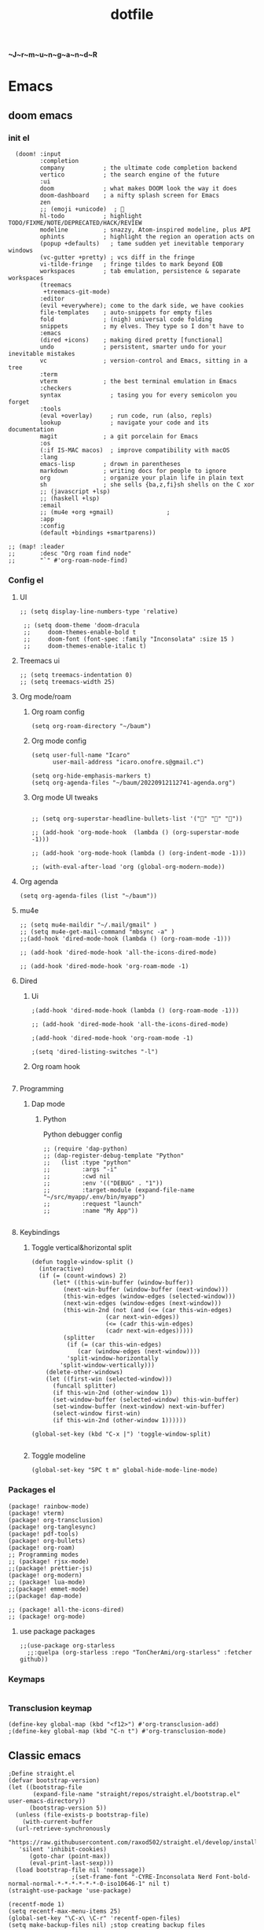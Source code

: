 :PROPERTIES:
:ID:       1ccb1063-6bec-468f-9025-43564f0b932a
:END:
#+title: dotfile
*~J~r~m~u~n~g~a~n~d~R*
* Emacs
** doom emacs
*** init el
#+begin_src elisp :tangle ~/.config/doom/init.el :comments link
  (doom! :input
         :completion
         company           ; the ultimate code completion backend
         vertico           ; the search engine of the future
         :ui
         doom              ; what makes DOOM look the way it does
         doom-dashboard    ; a nifty splash screen for Emacs
         zen
         ;; (emoji +unicode)  ; 🙂
         hl-todo           ; highlight TODO/FIXME/NOTE/DEPRECATED/HACK/REVIEW
         modeline          ; snazzy, Atom-inspired modeline, plus API
         ophints           ; highlight the region an operation acts on
         (popup +defaults)   ; tame sudden yet inevitable temporary windows
         (vc-gutter +pretty) ; vcs diff in the fringe
         vi-tilde-fringe   ; fringe tildes to mark beyond EOB
         workspaces        ; tab emulation, persistence & separate workspaces
         (treemacs
          +treemacs-git-mode)
         :editor
         (evil +everywhere); come to the dark side, we have cookies
         file-templates    ; auto-snippets for empty files
         fold              ; (nigh) universal code folding
         snippets          ; my elves. They type so I don't have to
         :emacs
         (dired +icons)    ; making dired pretty [functional]
         undo              ; persistent, smarter undo for your inevitable mistakes
         vc                ; version-control and Emacs, sitting in a tree
         :term
         vterm             ; the best terminal emulation in Emacs
         :checkers
         syntax              ; tasing you for every semicolon you forget
         :tools
         (eval +overlay)     ; run code, run (also, repls)
         lookup              ; navigate your code and its documentation
         magit             ; a git porcelain for Emacs
         :os
         (:if IS-MAC macos)  ; improve compatibility with macOS
         :lang
         emacs-lisp        ; drown in parentheses
         markdown          ; writing docs for people to ignore
         org               ; organize your plain life in plain text
         sh                ; she sells {ba,z,fi}sh shells on the C xor
         ;; (javascript +lsp)
         ;; (haskell +lsp)
         :email
         ;; (mu4e +org +gmail)               ;
         :app
         :config
         (default +bindings +smartparens))

;; (map! :leader
;;       :desc "Org roam find node"
;;       "`" #'org-roam-node-find)
#+end_src
*** Config el
***** UI
#+begin_src elisp :tangle ~/.config/doom/config.el :comments link
;; (setq display-line-numbers-type 'relative)

 ;; (setq doom-theme 'doom-dracula
 ;;     doom-themes-enable-bold t
 ;;     doom-font (font-spec :family "Inconsolata" :size 15 )
 ;;     doom-themes-enable-italic t)
#+end_src
***** Treemacs ui
#+begin_src elisp :tangle ~/.config/doom/config.el :comments link
;; (setq treemacs-indentation 0)
;; (setq treemacs-width 25)
#+end_src
***** Org mode/roam
******* Org roam config
#+begin_src elisp :tangle ~/.config/doom/config.el :comments link
(setq org-roam-directory "~/baum")
#+end_src
******* Org mode config
#+begin_src elisp :tangle ~/.config/doom/config.el :comments link
(setq user-full-name "Icaro"
      user-mail-address "icaro.onofre.s@gmail.c")

(setq org-hide-emphasis-markers t)
(setq org-agenda-files "~/baum/20220912112741-agenda.org")
#+end_src
******* Org mode UI tweaks
#+begin_src elisp :tangle ~/.config/doom/config.el :comments link

;; (setq org-superstar-headline-bullets-list '("🌸" "🌼" "🌺"))

;; (add-hook 'org-mode-hook  (lambda () (org-superstar-mode -1)))

;; (add-hook 'org-mode-hook (lambda () (org-indent-mode -1)))

;; (with-eval-after-load 'org (global-org-modern-mode))
#+end_src

***** Org agenda
#+begin_src elisp :tanble ~/.config/doom/config.el
(setq org-agenda-files (list "~/baum"))
#+end_src
***** mu4e
#+begin_src elisp :tangle ~/.config/doom/config.el :comments link
;; (setq mu4e-maildir "~/.mail/gmail" )
;; (setq mu4e-get-mail-command "mbsync -a" )
;;(add-hook 'dired-mode-hook (lambda () (org-roam-mode -1)))

;; (add-hook 'dired-mode-hook 'all-the-icons-dired-mode)

;; (add-hook 'dired-mode-hook 'org-roam-mode -1)
#+end_src
***** Dired
******* Ui
#+begin_src elisp :tangle ~/.config/doom/config.el :comments link
;(add-hook 'dired-mode-hook (lambda () (org-roam-mode -1)))

;; (add-hook 'dired-mode-hook 'all-the-icons-dired-mode)

;(add-hook 'dired-mode-hook 'org-roam-mode -1)

;(setq 'dired-listing-switches "-l")
#+end_src
******* Org roam hook
#+begin_src elisp :tangle ~/.config/doom/config.el :comments link
#+end_src
***** Programming
******* Dap mode
******** Python
Python debugger config
#+begin_src elisp :tangle ~/.config/doom/config.el :comments link
;; (require 'dap-python)
;; (dap-register-debug-template "Python"
;;   (list :type "python"
;;         :args "-i"
;;         :cwd nil
;;         :env '(("DEBUG" . "1"))
;;         :target-module (expand-file-name "~/src/myapp/.env/bin/myapp")
;;         :request "launch"
;;         :name "My App"))

#+end_src
***** Keybindings
******* Toggle vertical&horizontal split
#+begin_src elisp
(defun toggle-window-split ()
  (interactive)
  (if (= (count-windows) 2)
      (let* ((this-win-buffer (window-buffer))
         (next-win-buffer (window-buffer (next-window)))
         (this-win-edges (window-edges (selected-window)))
         (next-win-edges (window-edges (next-window)))
         (this-win-2nd (not (and (<= (car this-win-edges)
                     (car next-win-edges))
                     (<= (cadr this-win-edges)
                     (cadr next-win-edges)))))
         (splitter
          (if (= (car this-win-edges)
             (car (window-edges (next-window))))
          'split-window-horizontally
        'split-window-vertically)))
    (delete-other-windows)
    (let ((first-win (selected-window)))
      (funcall splitter)
      (if this-win-2nd (other-window 1))
      (set-window-buffer (selected-window) this-win-buffer)
      (set-window-buffer (next-window) next-win-buffer)
      (select-window first-win)
      (if this-win-2nd (other-window 1))))))

(global-set-key (kbd "C-x |") 'toggle-window-split)

#+end_src

#+RESULTS:
: toggle-window-split
******* Toggle modeline
#+begin_src elisp
(global-set-key "SPC t m" global-hide-mode-line-mode)
#+end_src
*** Packages el
#+begin_src elisp :tangle ~/.config/doom/packages.el :comments link
    (package! rainbow-mode)
    (package! vterm)
    (package! org-transclusion)
    (package! org-tanglesync)
    (package! pdf-tools)
    (package! org-bullets)
    (package! org-roam)
    ;; Programming modes
    ;; (package! rjsx-mode)
    ;;(package! prettier-js)
    (package! org-modern)
    ;; (package! lua-mode)
    ;;(package! emmet-mode)
    ;;(package! dap-mode)

    ;; (package! all-the-icons-dired)
    ;; (package! org-mode)
#+end_src
**** use package packages
#+begin_src elisp :tangle ~/.config/doom/config.el :comments link
;;(use-package org-starless
  ;;:quelpa (org-starless :repo "TonCherAmi/org-starless" :fetcher github))
#+end_src
*** Keymaps
#+begin_src elisp :tangle ~/.config/doom/init.el :comments link
#+end_src
*** Transclusion keymap
#+begin_src elisp :tangle ~/.config/doom/init.el :comments link
(define-key global-map (kbd "<f12>") #'org-transclusion-add)
;(define-key global-map (kbd "C-n t") #'org-transclusion-mode)
#+end_src

** Classic emacs
#+begin_src elisp
  ;Define straight.el
  (defvar bootstrap-version)
  (let ((bootstrap-file
         (expand-file-name "straight/repos/straight.el/bootstrap.el" user-emacs-directory))
        (bootstrap-version 5))
    (unless (file-exists-p bootstrap-file)
      (with-current-buffer
  	(url-retrieve-synchronously
  	 "https://raw.githubusercontent.com/raxod502/straight.el/develop/install.el"
  	 'silent 'inhibit-cookies)
        (goto-char (point-max))
        (eval-print-last-sexp)))
    (load bootstrap-file nil 'nomessage))
  					;(set-frame-font "-CYRE-Inconsolata Nerd Font-bold-normal-normal-*-*-*-*-*-*-0-iso10646-1" nil t)
  (straight-use-package 'use-package)

  (recentf-mode 1)
  (setq recentf-max-menu-items 25)
  (global-set-key "\C-x\ \C-r" 'recentf-open-files)
  (setq make-backup-files nil) ;stop creating backup files

  ;Install doom themes
  (straight-use-package 'doom-themes)
  					;(load-theme 'doom-gruvbox t)
  (load-theme 'doom-monokai-classic t)
  					;Install doom modeline
  (straight-use-package 'doom-modeline)
  (doom-modeline-mode 1)
  					;Install icons packages
  (setq doom-modeline-major-mode-icon t)
  					;Remove emacs bars
  (menu-bar-mode '-1)
  (toggle-scroll-bar -1)
  (tool-bar-mode -1)

  (scroll-bar-mode -1)
  (fringe-mode -1)
  (setq tab-bar-mode -1)
  					;Set line numbers as relative
  (setq display-line-numbers-type 'relative)
  					;Set font
  					;Enable icons fore dired
  (straight-use-package 'all-the-icons-dired)
  (add-hook 'dired-mode-hook 'all-the-icons-dired-mode)
  					;(set-frame-font "-CYRE-Inconsolata Nerd Font-normal-normal-normal-*-*-*-*-*-*-0-iso10646-1V")

  (straight-use-package 'lsp-mode)
  					;Lsp ui tweaks
  (setq lsp-headerline-breadcrumb-enable nil)
  (straight-use-package 'dap-mode)
  (add-hook 'prog-mode-hook 'lsp)
  (add-hook 'prog-mode-hook 'display-line-numbers-mode)
  (add-hook 'prog-mode-hook 'rainbow-delimiters-mode)
  (setq dap-auto-configure-features '(sessions locals controls tooltip))

  					;Add dap chrome
  (require 'dap-chrome)
  (require 'dap-node)
  (require 'dap-python)

  (straight-use-package 'nix-mode)
  (straight-use-package 'haskell-mode)
  ;; (straight-use-package 'lsp-haskell)
  (add-hook 'haskell-mode-hook #'lsp)
  (add-hook 'haskell-literate-mode-hook #'lsp)
  (add-hook 'haskell-mode-hook 'turn-on-haskell-doc-mode)
  (add-hook 'haskell-mode-hook 'turn-on-haskell-indentation)
  (add-hook 'haskell-mode-hook 'interactive-haskell-mode)
  					;(add-to-list 'completion-ignored-extensions ".hi")

  (straight-use-package 'ansible)
  (straight-use-package 'yaml-mode)
  (add-hook 'yaml-mode-hook '(lambda () (ansible 1)))

  (straight-use-package 'php-mode)

  (straight-use-package 'company-mode)

  (straight-use-package 'evil)
  (straight-use-package 'evil-org-mode)
  (evil-mode 1)
  (evil-org-mode 1)
  (setq evil-want-C-u-scroll t)
  (setq evil-want-fine-undo t)

  (add-hook 'org-mode-hook 'evil-org-mode 1)
  (add-hook 'org-mode-hook 'display-line-numbers-mode 1)
  (global-set-key [f9] 'org-capture)

  (straight-use-package 'org-bullets)
  (add-hook 'org-mode-hook (lambda () (org-bullets-mode 1)))
  (setq org-bullets-bullet-list '("✙" "♱" "♰" "☥" "✞" "✟" "✝" "†" "✠" "✚" "✜" "✛" "✢" "✣" "✤" "✥"))

  (straight-use-package 'vertico)
  (vertico-mode 1)

  (straight-use-package 'treemacs)                 ;install treemacs
  (straight-use-package 'treemacs-evil)            ;treemacs evil mode
  (straight-use-package 'treemacs-magit)           ;treemacs magit support
  (straight-use-package 'treemacs-all-the-icons)   ;treemacs icons and UI

  (setq treemacs-width '25)
  (setq treemacs-user-mode-line-format 'none)

  (global-set-key [f8] 'treemacs)

  (straight-use-package 'magit)

  (straight-use-package 'helpful)
  (global-set-key (kbd "C-h f") #'helpful-callable)
  (global-set-key (kbd "C-h v") #'helpful-variable)
  (global-set-key (kbd "C-h k") #'helpful-key)

  (straight-use-package 'which-key)
  (which-key-mode 1)

  (straight-use-package 'solaire-mode)
  (solaire-global-mode +1)

  (straight-use-package 'writeroom-mode)

  (straight-use-package 'rainbow-delimiters)
  (setq rainbow-delimeters-mode 't)

  (straight-use-package 'rainbow-mode)

  (straight-use-package 'pdf-tools)
  (pdf-tools-install)

  (straight-use-package 'yasnippets)
  (straight-use-package 'yasnippet-snippets)
  (add-hook 'prog-mode-hook #'yas-minor-mode)
  (setq yas-snippet-dirs
        '("~/.emacs.d/snippets"                 ;; personal snippets
  	"/path/to/some/collection/"           ;; foo-mode and bar-mode snippet collection
  	"/path/to/yasnippet/yasmate/snippets" ;; the yasmate collection
  	))
  (yas-global-mode 1) ;; or M-x yas-reload-all if you've started YASnippet already.
  ;;keybindings
  (global-set-key (kbd "C-c C-n") 'yas-new-snippet)
  (global-set-key (kbd "C-c C-i") 'yas-insert-snippet)

  (use-package dired
    :ensure nil
    :commands (dired dired-jump)
    :bind(("C-x C-j" . dired-jump))
    )
  (add-hook 'diredmode-hook evil-mode -1)

  (straight-use-package 'emmet-mode)

  (straight-use-package 'recentf)

  (straight-use-package 'helm)

  (straight-use-package 'pdf-view-restore)
  (add-hook 'pdf-view-mode-hook 'pdf-view-restore)

  (setq package-archives '(("melpa" . "https://melpa.org/packages/")
  			 ("org"."https://orgmode.org/elpa/")
  			 ("elpa"."https://melpa.org/packages/")))

#+end_src
* Polybar
#+begin_src ini :tangle ~/.config/polybar/config.ini
; ~J~o~r~m~u~n~g~a~n~d~r~
[colors]
background = #FFFFFF
fackground-alt = #373B41
foreground = #000
primary = #8ABEB7

secondary = #A54242
dlert = #F0C674
sisabled = #707880
[bar/lain]
width = 100%
height = 20pt
radius = 0

background = ${colors.background}
foreground = ${colors.foreground}

line-size = 3pt

padding-left = 0
padding-right = 1

; module-margin = 1

separator = |
;separator-foreground = ${colors.disabled}

font-0 = inconsolata;2

modules-left = xworkspaces xwindow
modules-right = filesystem pulseaudio xkeyboard memory cpu wlan eth date


enable-ipc = true

; tray-position = right

; wm-restack = generic
; wm-restack = bspwm
; wm-restack = i3

; override-redirect = true

[module/xworkspaces]
type = internal/xworkspaces

label-active = %name%
label-active-background = ${colors.background-alt}
label-active-underline= ${colors.primary}
label-active-padding = 1

label-occupied = %name%
label-occupied-padding = 1

label-urgent = %name%
label-urgent-background = ${colors.alert}
label-urgent-padding = 1

label-empty = %name%
label-empty-foreground = ${colors.disabled}
label-empty-padding = 1

[module/xwindow]
type = internal/xwindow
label = %title:0:60:...%

[module/filesystem]
type = internal/fs
interval = 25

mount-0 = /

label-mounted = %{F#F0C674}%mountpoint%%{F-} %percentage_used%%

label-unmounted = %mountpoint% not mounted
label-unmounted-foreground = ${colors.disabled}

[module/pulseaudio]
type = internal/pulseaudio

format-volume-prefix = "VOL "
format-volume-prefix-foreground = ${colors.primary}
format-volume = <label-volume>

label-volume = %percentage%%

label-muted = muted
label-muted-foreground = ${colors.disabled}

[module/xkeyboard]
type = internal/xkeyboard
blacklist-0 = num lock

label-layout = %layout%
label-layout-foreground = ${colors.primary}

label-indicator-padding = 2
label-indicator-margin = 1
label-indicator-foreground = ${colors.background}
label-indicator-background = ${colors.secondary}

[module/memory]
type = internal/memory
interval = 2
format-prefix = "RAM "
format-prefix-foreground = ${colors.primary}
label = %percentage_used:2%%

[module/cpu]
type = internal/cpu
interval = 2
format-prefix = "CPU "
format-prefix-foreground = ${colors.primary}
label = %percentage:2%%

; [network-base]
; type = internal/network
; interval = 5
; format-connected = <label-connected>
; format-disconnected = <label-disconnected>
; label-disconnected = %{F#F0C674}%ifname%%{F#707880} disconnected

; [module/wlan]
; inherit = network-base
; interface-type = wireless
; label-connected = %{F#F0C674}%ifname%%{F-} %essid% %local_ip%

; [module/eth]
; inherit = network-base
; interface-type = wired
; label-connected = %{F#F0C674}%ifname%%{F-} %local_ip%

[module/date]
type = internal/date
interval = 1

date = %H:%M
date-alt = %Y-%m-%d %H:%M:%S

label = %date%
label-foreground = ${colors.primary}

[settings]
screenchange-reload = true
pseudo-transparency = true

; vim:ft=dosini
#+end_src
* Vim/neovim
** Classic vim
#+begin_src vimscript :tangle ~/.config/nvim/init.vim
" ~J~o~r~m~u~n~g~a~n~d~r~
"leader key
set runtimepath^=~/.vim runtimepath+=~/.vim/after
let &packpath=&runtimepath
let mapleader ="\<Tab>"
set wrap
colorscheme xoix
set hlsearch
set incsearch
set encoding=utf-8
set relativenumber
set number
set clipboard+=unnamedplus
set noerrorbells
set noswapfile
set rnu
set nowrap
set smartindent
set tabstop=4 softtabstop=4
set shiftwidth=4
set expandtab
set ft=xxd
set termguicolors
highlight ColorColumn ctermbg=magenta
call matchadd('ColorColumn','\%81v',100)
" Default preferences
nnoremap n nzzzv
nnoremap N Nzzzv
" nnoremap <C-j> :cnext<CR>zzzv
nnoremap J mzJ`z
inoremap , ,<C-g>u

call plug#begin('~/.vim/plugged')
    Plug 'itchyny/lightline.vim'                "Vim Statusline
    Plug 'lilydjwg/colorizer'               "vim color highlighing
    Plug 'vimwiki/vimwiki'                  "Vim notetaking plugin
    " Plug 'puremourning/vimspector'          "Vim debugger
    Plug 'tpope/vim-surround'               "vim Surround text with other textj
    Plug 'junegunn/fzf.vim'                 "Vim fuzzy finder
    Plug 'iamcco/markdown-preview.vim'      "Mardown preview
    Plug 'tpope/vim-fugitive'               "Vim git plugin
    Plug 'kkoomen/vim-doge'                 "Vim Doge
    Plug 'honza/vim-snippets'               "Vim coc snippets
    Plug 'prabirshrestha/vim-lsp'           "Vim lsp
    Plug 'scrooloose/nerdtree'              "Tree view of files
    Plug 'tpope/vim-commentary'             "Vim automatic commentary
    Plug 'VundleVim/Vundle.vim'             "Vim plugin manager
    Plug 'neoclide/coc.nvim',{'branch':'release'}
    Plug 'ackyshake/VimCompletesMe'
    Plug 'ackyshake/VimCompletesMe'
    Plug 'nvim-telescope/telescope.nvim'
    Plug 'ryanoasis/vim-devicons'
    Plug 'junegunn/vim-peekaboo'
    Plug 'mhinz/vim-signify'
    "Plug svermeulen/vim-macrobatics
    " Syntax highlighter
    Plug 'uiiaoo/java-syntax.vim'
    Plug 'mxw/vim-jsx'
    Plug 'frazrepo/vim-rainbow'
call plug#end()
call vundle#begin()
    Plugin 'iamcco/markdown-preview.vim'
call vundle#end()
" COC CONFIG
"
" To make completion works like VSCode
inoremap <expr> <TAB> pumvisible() ? "\<C-y>" : "\<TAB>"
let g:coc_snippet_next = '<TAB>'
let g:coc_snippet_prev = '<S-TAB>'

" TextEdit might fail if hidden is not set.
set hidden
"
" Some servers have issues with backup files, see #649.
set nobackup
set nowritebackup
"
" Give more space for displaying messages.
set cmdheight=2
"
" Having longer updatetime (default is 4000 ms = 4 s) leads to noticeable
" delays and poor user experience.
set updatetime=300

" Don't pass messages to |ins-completion-menu|.
set shortmess+=c

" Always show the signcolumn, otherwise it would shift the text each time
" diagnostics appear/become resolved.
if has("nvim-0.5.0") || has("patch-8.1.1564")
  " Recently vim can merge signcolumn and number column into one
  set signcolumn=number
else
  set signcolumn=yes
endif

" Use tab for trigger completion with characters ahead and navigate.
" NOTE: Use command ':verbose imap <tab>' to make sure tab is not mapped by
" other plugin before putting this into your config.
inoremap <silent><expr> <TAB>
      \ pumvisible() ? "\<C-n>" :
      \ <SID>check_back_space() ? "\<TAB>" :
      \ coc#refresh()
inoremap <expr><S-TAB> pumvisible() ? "\<C-p>" : "\<C-h>"

function! s:check_back_space() abort
  let col = col('.') - 1
  return !col || getline('.')[col - 1]  =~# '\s'
endfunction

" Use <c-space> to trigger completion.
if has('nvim')
  inoremap <silent><expr> <c-space> coc#refresh()
else
  inoremap <silent><expr> <c-@> coc#refresh()
endif

" Make <CR> auto-select the first completion item and notify coc.nvim to
" format on enter, <cr> could be remapped by other vim plugin
inoremap <silent><expr> <cr> pumvisible() ? coc#_select_confirm()
                              \: "\<C-g>u\<CR>\<c-r>=coc#on_enter()\<CR>"

" Use `[g` and `]g` to navigate diagnostics
" Use `:CocDiagnostics` to get all diagnostics of current buffer in location list.
nmap <silent> [g <Plug>(coc-diagnostic-prev)
nmap <silent> ]g <Plug>(coc-diagnostic-next)

" GoTo code navigation.
nmap <silent> gd <Plug>(coc-definition)
nmap <silent> gy <Plug>(coc-type-definition)
nmap <silent> gi <Plug>(coc-implementation)
nmap <silent> gr <Plug>(coc-references)

" Use K to show documentation in preview window.
nnoremap <silent> K :call <SID>show_documentation()<CR>

function! s:show_documentation()
  if (index(['vim','help'], &filetype) >= 0)
    execute 'h '.expand('<cword>')
  elseif (coc#rpc#ready())
    call CocActionAsync('doHover')
  else
    execute '!' . &keywordprg . " " . expand('<cword>')
  endif
endfunction

" Highlight the symbol and its references when holding the cursor.
autocmd CursorHold * silent call CocActionAsync('highlight')

" Symbol renaming.
nmap <leader>rn <Plug>(coc-rename)

" Formatting selected code.
xmap <leader>f  <Plug>(coc-format-selected)
nmap <leader>f  <Plug>(coc-format-selected)

augroup mygroup
  autocmd!
  " Setup formatexpr specified filetype(s).
  autocmd FileType typescript,json setl formatexpr=CocAction('formatSelected')
  " Update signature help on jump placeholder.
  autocmd User CocJumpPlaceholder call CocActionAsync('showSignatureHelp')
augroup end

" Applying codeAction to the selected region.
" Example: `<leader>aap` for current paragraph
xmap <leader>a  <Plug>(coc-codeaction-selected)
nmap <leader>a  <Plug>(coc-codeaction-selected)

" Remap keys for applying codeAction to the current buffer.
nmap <leader>ac  <Plug>(coc-codeaction)
" Apply AutoFix to problem on the current line.
"nmap <leader>qf  <Plug>(coc-fix-current)

" Map function and class text objects
" NOTE: Requires 'textDocument.documentSymbol' support from the language server.
xmap if <Plug>(coc-funcobj-i)
omap if <Plug>(coc-funcobj-i)
xmap af <Plug>(coc-funcobj-a)
omap af <Plug>(coc-funcobj-a)
xmap ic <Plug>(coc-classobj-i)
omap ic <Plug>(coc-classobj-i)
xmap ac <Plug>(coc-classobj-a)
omap ac <Plug>(coc-classobj-a)

" Remap <C-f> and <C-b> for scroll float windows/popups.
if has('nvim-0.4.0') || has('patch-8.2.0750')
  nnoremap <silent><nowait><expr> <C-f> coc#float#has_scroll() ? coc#float#scroll(1) : "\<C-f>"
  nnoremap <silent><nowait><expr> <C-b> coc#float#has_scroll() ? coc#float#scroll(0) : "\<C-b>"
  inoremap <silent><nowait><expr> <C-f> coc#float#has_scroll() ? "\<c-r>=coc#float#scroll(1)\<cr>" : "\<Right>"
  inoremap <silent><nowait><expr> <C-b> coc#float#has_scroll() ? "\<c-r>=coc#float#scroll(0)\<cr>" : "\<Left>"
  vnoremap <silent><nowait><expr> <C-f> coc#float#has_scroll() ? coc#float#scroll(1) : "\<C-f>"
  vnoremap <silent><nowait><expr> <C-b> coc#float#has_scroll() ? coc#float#scroll(0) : "\<C-b>"
endif

" Use CTRL-S for selections ranges.
" Requires 'textDocument/selectionRange' support of language server.
nmap <silent> <C-s> <Plug>(coc-range-select)
xmap <silent> <C-s> <Plug>(coc-range-select)

" Add `:Format` command to format current buffer.
command! -nargs=0 Format :call CocAction('format')

" Add `:Fold` command to fold current buffer.
command! -nargs=? Fold :call     CocAction('fold', <f-args>)

" Add `:OR` command for organize imports of the current buffer.
command! -nargs=0 OR   :call     CocAction('runCommand', 'editor.action.organizeImport')

" Add (Neo)Vim's native statusline support.
" NOTE: Please see `:h coc-status` for integrations with external plugins that
" provide custom statusline: lightline.vim, vim-airline.
set statusline^=%{coc#status()}%{get(b:,'coc_current_function','')}

" Mappings for CoCList
" Show all diagnostics.
nnoremap <silent><nowait> <space>a  :<C-u>CocList diagnostics<cr>
" Manage extensions.
nnoremap <silent><nowait> <space>e  :<C-u>CocList extensions<cr>
" Show commands.
nnoremap <silent><nowait> <space>c  :<C-u>CocList commands<cr>
" Find symbol of current document.
nnoremap <silent><nowait> <space>o  :<C-u>CocList outline<cr>
" Search workspace symbols.
nnoremap <silent><nowait> <space>s  :<C-u>CocList -I symbols<cr>
" Do default action for next item.
nnoremap <silent><nowait> <space>j  :<C-u>CocNext<CR>
" Do default action for previous item.
nnoremap <silent><nowait> <space>k  :<C-u>CocPrev<CR>
" Resume latest coc list.
nnoremap <silent><nowait> <space>p  :<C-u>CocListResume<CR>
"
" End of Coc plugin config
"
"Vim keybings
noremap <leader>h :%!xxd <CR><CR>
noremap <leader>H :%!xxd -r <CR><CR>
noremap <leader>bh :%!xxd -b <CR><CR>
noremap <leader>ph :%!xxd -p <CR><CR>
noremap <leader><Tab> :tabedit <CR><CR>
noremap <leader>vr :reg <CR>
noremap <leader>vm :marks <CR>
noremap <leader>C :colorscheme
noremap <leader>d :diffthis <CR>
noremap <C-p>     :Files <CR>
noremap <leader>vv :vert term<CR>
noremap <leader>vh :term<CR>
noremap <leader>e :Explore<CR>
noremap <leader>q :only <CR>
noremap <leader>t :tabonly <CR>
"Plug Keybings
noremap <leader>P :PlugInstall <CR>
noremap <leader>Pc :PlugClean <CR>
"Plugin Keybings
noremap <leader>Pl :PluginInstall <CR>
noremap <leader>Plc :PluginClean <CR>
" C/C++ keybings
" noremap <leader>gcc :!gcc % -o
" noremap <leader>gcc :!gcc % -o %:r <CR>
" Python keybings
nnoremap <leader>p : !python % <CR>
"Fugitive keybings
nnoremap <leader>gc : Git commit -m "
nnoremap <leader>ga : Git add .
nnoremap <leader>gs : Git status     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<CR>
nnoremap <leader>gra : Git remote add
nnoremap <leader>gb : Git branch <CR>
" nnoremap <leader>gc : Git checkout
nnoremap <leader>gp : Git push
"Latex/PDF keybings
map <leader>\ :! pdflatex %<CR><CR>
noremap <expr> <silent> <leader>z system("zathura " . substitute(expand("%"), '.tex$', '.pdf', ""). " &")
noremap <expr> <silent> <leader>lz system("zathura "."&")
"Nerd tree keybings
" nnoremap <leader>n :NERDTreeFocus<CR>
" nnoremap <C-n> :NERDTree<CR>
let NERDTreeQuitOnOpen=1
" nnoremap <C-t> :NERDTreeToggle<CR>
nnoremap <C-f> :NERDTreeFind<CR>
" Coc keybindings
nnoremap <leader>ci :CocInstall
nnoremap <leader>cc :CocConfig <CR>
nnoremap <leader>cl :CocList <CR>
" Coc snippets
nnoremap <leader>cse :CocCommand snippets.editSnippets<CR>
nnoremap <leader>csl :CocList snippets<CR>
nnoremap <leader>csd :CocCommand snippets.openSnippetFiles<CR>
" Maximizer
nnoremap <C-m> :MaximizerToggle <CR>
"Vimspector configl
let g:vimspector_enable_mappings = 'HUMAN'
" Install missings puglins

autocmd VimEnter *
  \  if len(filter(values(g:plugs), '!isdirectory(v:val.dir)'))
  \|   PlugInstall --sync | q
  \| endif

#+end_src
** neovim with lua
* Mbsync
Config file for my email feed reader, it should be placed  under the home dir with hidden file attribute.
#+begin_src bash :tanble ~/.mbsyncrc
IMAPAccount gmail
Host imap.gmail.com
User icaro.onofre.s@gmail.com
Pass agbyktbxhjrniqwi
TLSType IMAPS
CertificateFile /etc/ssl/certs/ca-certificates.crt

IMAPStore gmail-remote
Account gmail

MailDirStore gmail-local
Subfolders Verbatim
Path ~/.mail/gmail/
Inbox ~/.mail/gmail/inbox/

Channel gmail
Far :gmail-remote:
Near :gmail-local:
Patterns * ![Gmail]* "[Gmail]/Sent Mail" "[Gmail/Starred]" "[Gmail/All]"
SyncState *
#+end_src
